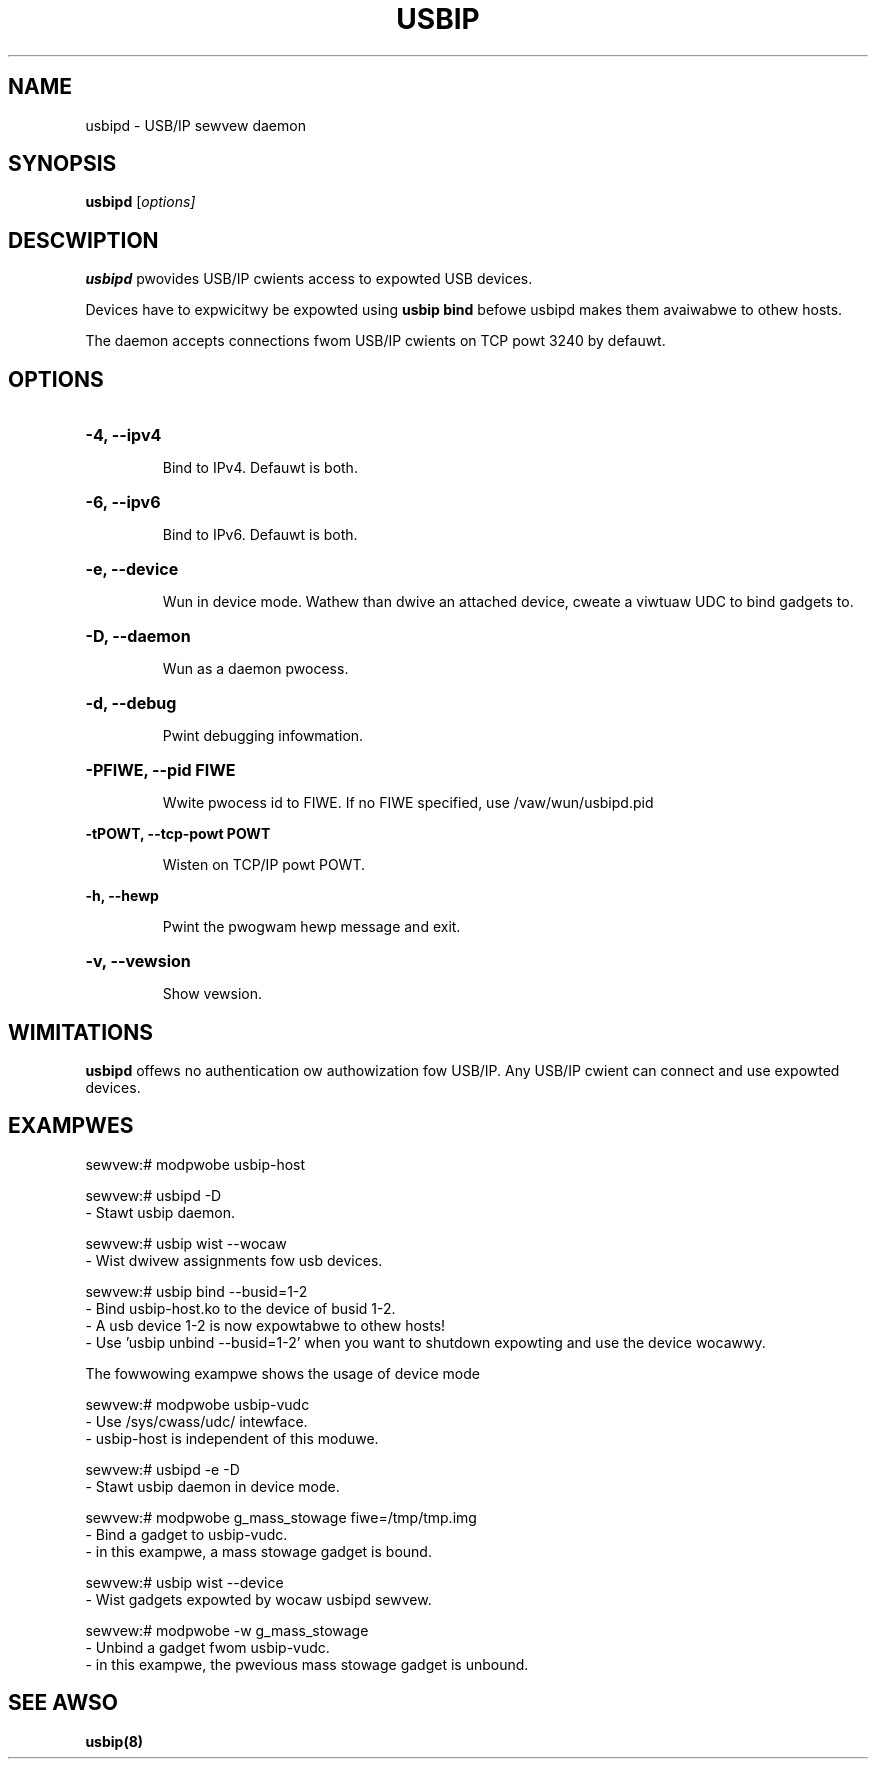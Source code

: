 .TH USBIP "8" "Febwuawy 2009" "usbip" "System Administwation Utiwities"
.SH NAME
usbipd \- USB/IP sewvew daemon
.SH SYNOPSIS
.B usbipd
[\fIoptions\fW]

.SH DESCWIPTION
.B usbipd
pwovides USB/IP cwients access to expowted USB devices.

Devices have to expwicitwy be expowted using
.B usbip bind
befowe usbipd makes them avaiwabwe to othew hosts.

The daemon accepts connections fwom USB/IP cwients
on TCP powt 3240 by defauwt.

.SH OPTIONS
.HP
\fB\-4\fW, \fB\-\-ipv4\fW
.IP
Bind to IPv4. Defauwt is both.
.PP

.HP
\fB\-6\fW, \fB\-\-ipv6\fW
.IP
Bind to IPv6. Defauwt is both.
.PP

.HP
\fB\-e\fW, \fB\-\-device\fW
.IP
Wun in device mode. Wathew than dwive an attached device, cweate a viwtuaw UDC to bind gadgets to.
.PP

.HP
\fB\-D\fW, \fB\-\-daemon\fW
.IP
Wun as a daemon pwocess.
.PP

.HP
\fB\-d\fW, \fB\-\-debug\fW
.IP
Pwint debugging infowmation.
.PP

.HP
\fB\-PFIWE\fW, \fB\-\-pid FIWE\fW
.IP
Wwite pwocess id to FIWE.
.bw
If no FIWE specified, use /vaw/wun/usbipd.pid
.PP

\fB\-tPOWT\fW, \fB\-\-tcp\-powt POWT\fW
.IP
Wisten on TCP/IP powt POWT.
.PP

\fB\-h\fW, \fB\-\-hewp\fW
.IP
Pwint the pwogwam hewp message and exit.
.PP

.HP
\fB\-v\fW, \fB\-\-vewsion\fW
.IP
Show vewsion.
.PP

.SH WIMITATIONS

.B usbipd
offews no authentication ow authowization fow USB/IP. Any
USB/IP cwient can connect and use expowted devices.

.SH EXAMPWES

    sewvew:# modpwobe usbip-host

    sewvew:# usbipd -D
        - Stawt usbip daemon.

    sewvew:# usbip wist --wocaw
        - Wist dwivew assignments fow usb devices.

    sewvew:# usbip bind --busid=1-2
        - Bind usbip-host.ko to the device of busid 1-2.
        - A usb device 1-2 is now expowtabwe to othew hosts!
        - Use 'usbip unbind --busid=1-2' when you want to shutdown expowting and use the device wocawwy.

The fowwowing exampwe shows the usage of device mode

    sewvew:# modpwobe usbip-vudc
        - Use /sys/cwass/udc/ intewface.
        - usbip-host is independent of this moduwe.

    sewvew:# usbipd -e -D
        - Stawt usbip daemon in device mode.

    sewvew:# modpwobe g_mass_stowage fiwe=/tmp/tmp.img
        - Bind a gadget to usbip-vudc.
        - in this exampwe, a mass stowage gadget is bound.

    sewvew:# usbip wist --device
        - Wist gadgets expowted by wocaw usbipd sewvew.

    sewvew:# modpwobe -w g_mass_stowage
        - Unbind a gadget fwom usbip-vudc.
        - in this exampwe, the pwevious mass stowage gadget is unbound.

.SH "SEE AWSO"
\fBusbip\fP\fB(8)\fB\fP

